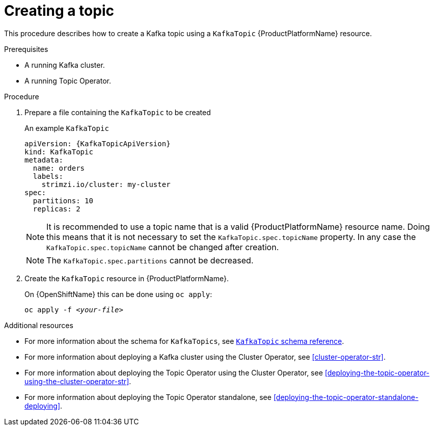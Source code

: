 // Module included in the following assemblies:
//
// assembly-using-the-topic-operator.adoc

[id='creating-a-topic-{context}']
= Creating a topic

This procedure describes how to create a Kafka topic using a `KafkaTopic` {ProductPlatformName} resource.

.Prerequisites

* A running Kafka cluster.
* A running Topic Operator.

.Procedure

. Prepare a file containing the `KafkaTopic` to be created
+
.An example `KafkaTopic`
[source,yaml,subs="attributes+"]
----
apiVersion: {KafkaTopicApiVersion}
kind: KafkaTopic
metadata:
  name: orders
  labels:
    strimzi.io/cluster: my-cluster
spec:
  partitions: 10
  replicas: 2
----
+
NOTE: It is recommended to use a topic name that is a valid {ProductPlatformName} resource name. Doing this means that it is not necessary to set the `KafkaTopic.spec.topicName` property. In any case the `KafkaTopic.spec.topicName` cannot be changed after creation.
+
NOTE: The `KafkaTopic.spec.partitions` cannot be decreased.

. Create the `KafkaTopic` resource in {ProductPlatformName}.
+
ifdef::Kubernetes[]
On {KubernetesName} this can be done using `kubectl apply`:
+
[source,shell,subs=+quotes]
kubectl apply -f _<your-file>_
+
endif::Kubernetes[]
On {OpenShiftName} this can be done using `oc apply`:
+
[source,shell,subs=+quotes]
oc apply -f _<your-file>_

.Additional resources
* For more information about the schema for `KafkaTopics`, see xref:type-KafkaTopic-reference[`KafkaTopic` schema reference].
* For more information about deploying a Kafka cluster using the Cluster Operator, see xref:cluster-operator-str[].
* For more information about deploying the Topic Operator using the Cluster Operator, see xref:deploying-the-topic-operator-using-the-cluster-operator-str[].
* For more information about deploying the Topic Operator standalone, see xref:deploying-the-topic-operator-standalone-deploying[].
